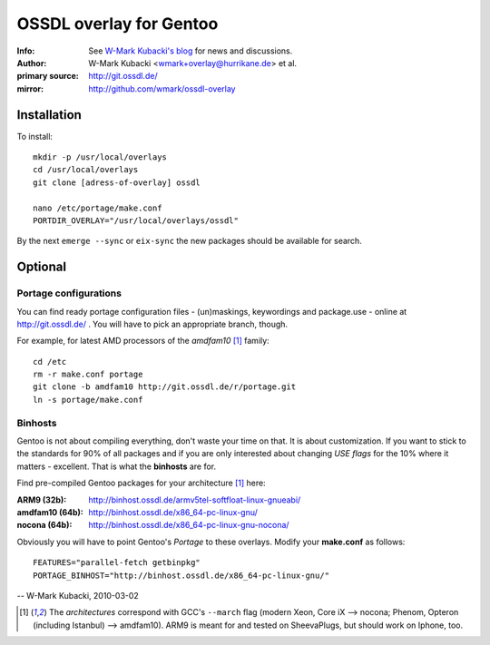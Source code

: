 ========================
OSSDL overlay for Gentoo
========================
:Info: See `W-Mark Kubacki's blog <http://mark.ossdl.de/tag/ossdl-overlay/>`_ for news and discussions.
:Author: W-Mark Kubacki <wmark+overlay@hurrikane.de> et al.
:primary source: http://git.ossdl.de/
:mirror: http://github.com/wmark/ossdl-overlay

Installation
============
To install::

    mkdir -p /usr/local/overlays
    cd /usr/local/overlays
    git clone [adress-of-overlay] ossdl

    nano /etc/portage/make.conf
    PORTDIR_OVERLAY="/usr/local/overlays/ossdl"

By the next ``emerge --sync`` or ``eix-sync`` the new packages should be available for search.

Optional
========

Portage configurations
----------------------

You can find ready portage configuration files - (un)maskings, keywordings and package.use - online
at http://git.ossdl.de/ . You will have to pick an appropriate branch, though.

For example, for latest AMD processors of the *amdfam10* [1]_ family::

    cd /etc
    rm -r make.conf portage
    git clone -b amdfam10 http://git.ossdl.de/r/portage.git
    ln -s portage/make.conf

Binhosts
--------

Gentoo is not about compiling everything, don't waste your time on that. It is about customization.
If you want to stick to the standards for 90% of all packages and if you are only interested about
changing *USE flags* for the 10% where it matters - excellent. That is what the **binhosts** are for.

Find pre-compiled Gentoo packages for your architecture [1]_ here:

:ARM9 (32b): http://binhost.ossdl.de/armv5tel-softfloat-linux-gnueabi/
:amdfam10 (64b): http://binhost.ossdl.de/x86_64-pc-linux-gnu/
:nocona (64b): http://binhost.ossdl.de/x86_64-pc-linux-gnu-nocona/

Obviously you will have to point Gentoo's *Portage* to these overlays. Modify your **make.conf** as follows::

    FEATURES="parallel-fetch getbinpkg"
    PORTAGE_BINHOST="http://binhost.ossdl.de/x86_64-pc-linux-gnu/"

-- W-Mark Kubacki, 2010-03-02

.. [1] The *architectures* correspond with GCC's ``--march`` flag (modern Xeon, Core iX --> nocona; 
   Phenom, Opteron (including Istanbul) --> amdfam10).
   ARM9 is meant for and tested on SheevaPlugs, but should work on Iphone, too.
